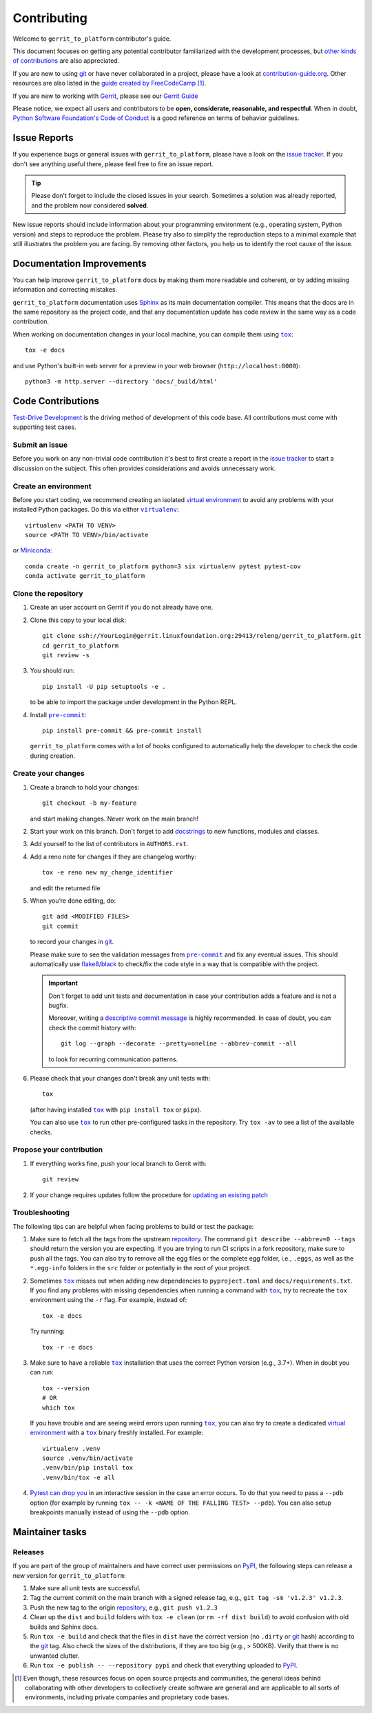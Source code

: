 ============
Contributing
============

Welcome to ``gerrit_to_platform`` contributor's guide.

This document focuses on getting any potential contributor familiarized
with the development processes, but `other kinds of contributions`_ are also
appreciated.

If you are new to using git_ or have never collaborated in a project, please
have a look at `contribution-guide.org`_. Other resources are also listed in
the `guide created by FreeCodeCamp`_ [#contrib1]_.

If you are new to working with Gerrit_, please see our `Gerrit Guide`_

Please notice, we expect all users and contributors to be **open,
considerate, reasonable, and respectful**. When in doubt, `Python Software
Foundation's Code of Conduct`_ is a good reference on terms of behavior
guidelines.


Issue Reports
=============

If you experience bugs or general issues with ``gerrit_to_platform``, please
have a look on the `issue tracker`_. If you don't see anything useful there,
please feel free to fire an issue report.

.. tip::
   Please don't forget to include the closed issues in your search.
   Sometimes a solution was already reported, and the problem now considered
   **solved**.

New issue reports should include information about your programming environment
(e.g., operating system, Python version) and steps to reproduce the problem.
Please try also to simplify the reproduction steps to a minimal example that
still illustrates the problem you are facing. By removing other factors, you
help us to identify the root cause of the issue.


Documentation Improvements
==========================

You can help improve ``gerrit_to_platform`` docs by making them more readable
and coherent, or by adding missing information and correcting mistakes.

``gerrit_to_platform`` documentation uses Sphinx_ as its main documentation
compiler.  This means that the docs are in the same repository as the project
code, and that any documentation update has code review in the same way as a
code contribution.

When working on documentation changes in your local machine, you can
compile them using |tox|_::

    tox -e docs

and use Python's built-in web server for a preview in your web browser
(``http://localhost:8000``)::

    python3 -m http.server --directory 'docs/_build/html'


Code Contributions
==================

`Test-Drive Development`_ is the driving method of development of this code
base. All contributions must come with supporting test cases.

Submit an issue
---------------

Before you work on any non-trivial code contribution it's best to first create
a report in the `issue tracker`_ to start a discussion on the subject.  This
often provides considerations and avoids unnecessary work.

Create an environment
---------------------

Before you start coding, we recommend creating an isolated `virtual
environment`_ to avoid any problems with your installed Python packages.
Do this via either |virtualenv|_::

    virtualenv <PATH TO VENV>
    source <PATH TO VENV>/bin/activate

or Miniconda_::

    conda create -n gerrit_to_platform python=3 six virtualenv pytest pytest-cov
    conda activate gerrit_to_platform

Clone the repository
--------------------

#. Create an user account on |the repository service| if you do not already have one.
#. Clone this copy to your local disk::

    git clone ssh://YourLogin@gerrit.linuxfoundation.org:29413/releng/gerrit_to_platform.git
    cd gerrit_to_platform
    git review -s

#. You should run::

    pip install -U pip setuptools -e .

   to be able to import the package under development in the Python REPL.

#. Install |pre-commit|_::

    pip install pre-commit && pre-commit install

   ``gerrit_to_platform`` comes with a lot of hooks configured to automatically help the
   developer to check the code during creation.

Create your changes
----------------------

#. Create a branch to hold your changes::

    git checkout -b my-feature

   and start making changes. Never work on the main branch!

#. Start your work on this branch. Don't forget to add docstrings_ to new
   functions, modules and classes.

#. Add yourself to the list of contributors in ``AUTHORS.rst``.

#. Add a reno note for changes if they are changelog worthy::

    tox -e reno new my_change_identifier

   and edit the returned file

#. When you’re done editing, do::

    git add <MODIFIED FILES>
    git commit

   to record your changes in git_.

   Please make sure to see the validation messages from |pre-commit|_ and fix
   any eventual issues.
   This should automatically use flake8_/black_ to check/fix the code style
   in a way that is compatible with the project.

   .. important:: Don't forget to add unit tests and documentation in case your
      contribution adds a feature and is not a bugfix.

      Moreover, writing a `descriptive commit message`_ is highly recommended.
      In case of doubt, you can check the commit history with::

         git log --graph --decorate --pretty=oneline --abbrev-commit --all

      to look for recurring communication patterns.

#. Please check that your changes don't break any unit tests with::

    tox

   (after having installed |tox|_ with ``pip install tox`` or ``pipx``).

   You can also use |tox|_ to run other pre-configured tasks in the repository.
   Try ``tox -av`` to see a list of the available checks.

Propose your contribution
-------------------------

#. If everything works fine, push your local branch to |the repository service|
   with::

    git review

#. If your change requires updates follow the procedure for `updating an
   existing patch`_


Troubleshooting
---------------

The following tips can are helpful when facing problems to build or test the
package:

#. Make sure to fetch all the tags from the upstream repository_.
   The command ``git describe --abbrev=0 --tags`` should return the version you
   are expecting. If you are trying to run CI scripts in a fork repository,
   make sure to push all the tags.
   You can also try to remove all the egg files or the complete egg folder, i.e.,
   ``.eggs``, as well as the ``*.egg-info`` folders in the ``src`` folder or
   potentially in the root of your project.

#. Sometimes |tox|_ misses out when adding new dependencies to ``pyproject.toml``
   and ``docs/requirements.txt``. If you find any problems with missing
   dependencies when running a command with |tox|_, try to recreate the ``tox``
   environment using the ``-r`` flag. For example, instead of::

    tox -e docs

   Try running::

    tox -r -e docs

#. Make sure to have a reliable |tox|_ installation that uses the correct
   Python version (e.g., 3.7+). When in doubt you can run::

    tox --version
    # OR
    which tox

   If you have trouble and are seeing weird errors upon running |tox|_, you can
   also try to create a dedicated `virtual environment`_ with a |tox|_ binary
   freshly installed. For example::

    virtualenv .venv
    source .venv/bin/activate
    .venv/bin/pip install tox
    .venv/bin/tox -e all

#. `Pytest can drop you`_ in an interactive session in the case an error
   occurs.  To do that you need to pass a ``--pdb`` option (for example by
   running ``tox -- -k <NAME OF THE FALLING TEST> --pdb``).  You can also setup
   breakpoints manually instead of using the ``--pdb`` option.


Maintainer tasks
================

Releases
--------

If you are part of the group of maintainers and have correct user permissions
on PyPI_, the following steps can release a new version for
``gerrit_to_platform``:

#. Make sure all unit tests are successful.
#. Tag the current commit on the main branch with a signed release tag, e.g.,
   ``git tag -sm 'v1.2.3' v1.2.3``.
#. Push the new tag to the origin repository_, e.g., ``git push v1.2.3``
#. Clean up the ``dist`` and ``build`` folders with ``tox -e clean``
   (or ``rm -rf dist build``)
   to avoid confusion with old builds and Sphinx docs.
#. Run ``tox -e build`` and check that the files in ``dist`` have
   the correct version (no ``.dirty`` or git_ hash) according to the git_ tag.
   Also check the sizes of the distributions, if they are too big (e.g., >
   500KB). Verify that there is no unwanted clutter.
#. Run ``tox -e publish -- --repository pypi`` and check that everything
   uploaded to PyPI_.



.. [#contrib1] Even though, these resources focus on open source projects and
   communities, the general ideas behind collaborating with other developers
   to collectively create software are general and are applicable to all sorts
   of environments, including private companies and proprietary code bases.


.. |the repository service| replace:: Gerrit
.. |contribute button| replace:: "Create pull request"

.. _repository: https://gerrit.linuxfoundation.org/infra/admin/repos/releng/gerrit_to_platform,general
.. _issue tracker: https://github.com/lfit/releng-gerrit_to_platform/issues


.. |virtualenv| replace:: ``virtualenv``
.. |pre-commit| replace:: ``pre-commit``
.. |tox| replace:: ``tox``


.. _black: https://pypi.org/project/black/
.. _CommonMark: https://commonmark.org/
.. _contribution-guide.org: https://www.contribution-guide.org/
.. _descriptive commit message: https://chris.beams.io/posts/git-commit
.. _docstrings: https://www.sphinx-doc.org/en/master/usage/extensions/napoleon.html
.. _first-contributions tutorial: https://github.com/firstcontributions/first-contributions
.. _flake8: https://flake8.pycqa.org/en/stable/
.. _Gerrit: https://www.gerritcodereview.com/
.. _Gerrit Guide: https://docs.releng.linuxfoundation.org/en/latest/gerrit.html
.. _git: https://git-scm.com
.. _guide created by FreeCodeCamp: https://github.com/FreeCodeCamp/how-to-contribute-to-open-source
.. _Miniconda: https://docs.conda.io/en/latest/miniconda.html
.. _other kinds of contributions: https://opensource.guide/how-to-contribute
.. _pre-commit: https://pre-commit.com/
.. _PyPI: https://pypi.org/
.. _Pytest can drop you: https://docs.pytest.org/en/stable/how-to/failures.html#using-python-library-pdb-with-pytest
.. _Python Software Foundation's Code of Conduct: https://www.python.org/psf/conduct/
.. _Sphinx: https://www.sphinx-doc.org/en/master/
.. _Test-Drive Development: https://en.wikipedia.org/wiki/Test-driven_development
.. _tox: https://tox.wiki/en/stable/
.. _updating an existing patch: https://docs.releng.linuxfoundation.org/en/latest/gerrit.html#update-an-existing-patch
.. _virtual environment: https://realpython.com/python-virtual-environments-a-primer/
.. _virtualenv: https://virtualenv.pypa.io/en/stable/
